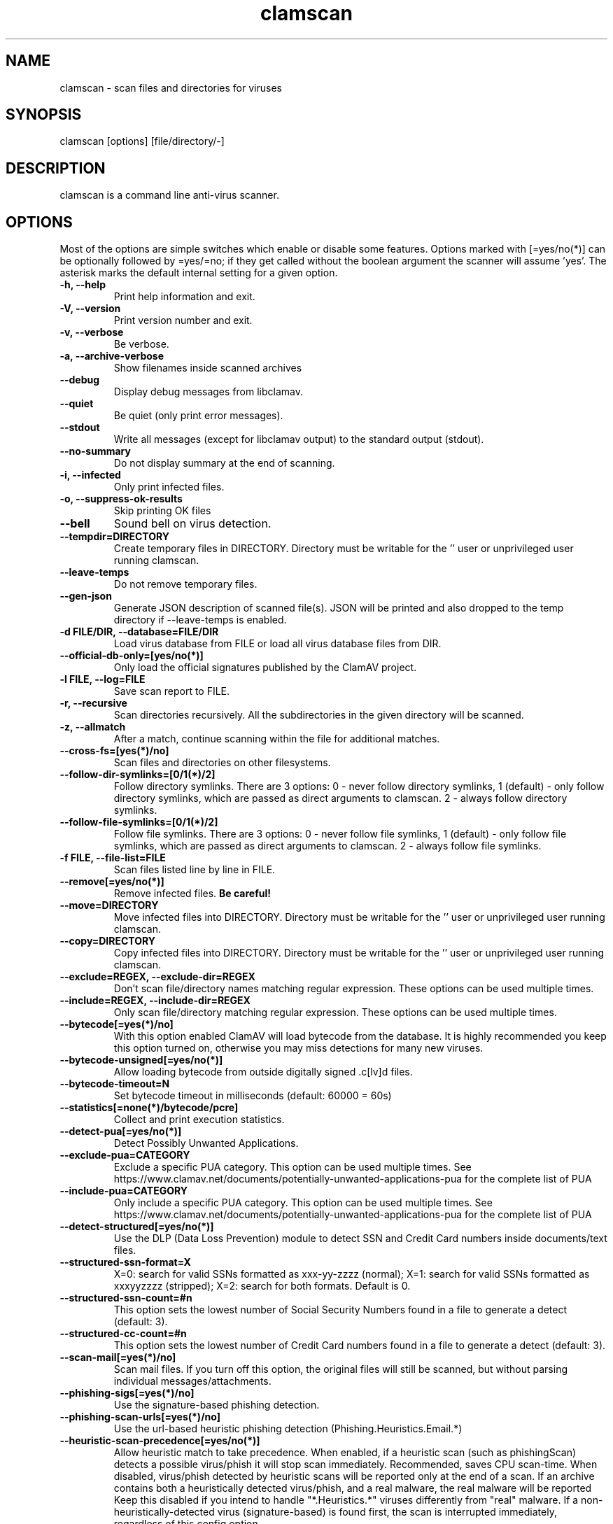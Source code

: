 .TH "clamscan" "1" "December 4, 2013" "ClamAV 0.100.2" "Clam AntiVirus"
.SH "NAME"
.LP 
clamscan \- scan files and directories for viruses
.SH "SYNOPSIS"
.LP 
clamscan [options] [file/directory/\-]
.SH "DESCRIPTION"
.LP 
clamscan is a command line anti\-virus scanner.
.SH "OPTIONS"
.LP 
Most of the options are simple switches which enable or disable some features. Options marked with [=yes/no(*)] can be optionally followed by =yes/=no; if they get called without the boolean argument the scanner will assume 'yes'. The asterisk marks the default internal setting for a given option.
.TP 
\fB\-h, \-\-help\fR
Print help information and exit.
.TP 
\fB\-V, \-\-version\fR
Print version number and exit.
.TP 
\fB\-v, \-\-verbose\fR
Be verbose.
.TP
\fB\-a, \-\-archive\-verbose\fR
Show filenames inside scanned archives
.TP 
\fB\-\-debug\fR
Display debug messages from libclamav.
.TP 
\fB\-\-quiet\fR
Be quiet (only print error messages).
.TP 
\fB\-\-stdout\fR
Write all messages (except for libclamav output) to the standard output (stdout).
.TP
\fB\-\-no\-summary\fR
Do not display summary at the end of scanning.
.TP
\fB\-i, \-\-infected\fR
Only print infected files.
.TP
\fB\-o, \-\-suppress\-ok\-results\fR
Skip printing OK files
.TP
\fB\-\-bell\fR
Sound bell on virus detection.
.TP
\fB\-\-tempdir=DIRECTORY\fR
Create temporary files in DIRECTORY. Directory must be writable for the '' user or unprivileged user running clamscan.
.TP
\fB\-\-leave\-temps\fR
Do not remove temporary files.
.TP 
\fB\-\-gen\-json\fR
Generate JSON description of scanned file(s). JSON will be printed and also dropped to the temp directory if --leave-temps is enabled.
.TP 
\fB\-d FILE/DIR, \-\-database=FILE/DIR\fR
Load virus database from FILE or load all virus database files from DIR.
.TP 
\fB\-\-official\-db\-only=[yes/no(*)]\fR
Only load the official signatures published by the ClamAV project.
.TP 
\fB\-l FILE, \-\-log=FILE\fR
Save scan report to FILE.
.TP 
\fB\-r, \-\-recursive\fR
Scan directories recursively. All the subdirectories in the given directory will be scanned.
.TP 
\fB\-z, \-\-allmatch\fR
After a match, continue scanning within the file for additional matches.
.TP 
\fB\-\-cross\-fs=[yes(*)/no]\fR
Scan files and directories on other filesystems.
.TP 
\fB\-\-follow\-dir\-symlinks=[0/1(*)/2]\fR
Follow directory symlinks. There are 3 options: 0 - never follow directory symlinks, 1 (default) - only follow directory symlinks, which are passed as direct arguments to clamscan. 2 - always follow directory symlinks.
.TP 
\fB\-\-follow\-file\-symlinks=[0/1(*)/2]\fR
Follow file symlinks. There are 3 options: 0 - never follow file symlinks, 1 (default) - only follow file symlinks, which are passed as direct arguments to clamscan. 2 - always follow file symlinks.
.TP 
\fB\-f FILE, \-\-file\-list=FILE\fR
Scan files listed line by line in FILE.
.TP 
\fB\-\-remove[=yes/no(*)]\fR
Remove infected files. \fBBe careful!\fR
.TP 
\fB\-\-move=DIRECTORY\fR
Move infected files into DIRECTORY. Directory must be writable for the '' user or unprivileged user running clamscan.
.TP 
\fB\-\-copy=DIRECTORY\fR
Copy infected files into DIRECTORY. Directory must be writable for the '' user or unprivileged user running clamscan.
.TP 
\fB\-\-exclude=REGEX, \-\-exclude\-dir=REGEX\fR
Don't scan file/directory names matching regular expression. These options can be used multiple times.
.TP 
\fB\-\-include=REGEX, \-\-include\-dir=REGEX\fR
Only scan file/directory matching regular expression. These options can be used multiple times.
.TP 
\fB\-\-bytecode[=yes(*)/no]\fR
With this option enabled ClamAV will load bytecode from the database. It is highly recommended you keep this option turned on, otherwise you may miss detections for many new viruses.
.TP 
\fB\-\-bytecode\-unsigned[=yes/no(*)]\fR
Allow loading bytecode from outside digitally signed .c[lv]d files.
.TP 
\fB\-\-bytecode\-timeout=N\fR
Set bytecode timeout in milliseconds (default: 60000 = 60s)
.TP 
\fB\-\-statistics[=none(*)/bytecode/pcre]\fR
Collect and print execution statistics.
.TP 
\fB\-\-detect\-pua[=yes/no(*)]\fR
Detect Possibly Unwanted Applications.
.TP 
\fB\-\-exclude\-pua=CATEGORY\fR
Exclude a specific PUA category. This option can be used multiple times. See https://www.clamav.net/documents/potentially-unwanted-applications-pua for the complete list of PUA
.TP 
\fB\-\-include\-pua=CATEGORY\fR
Only include a specific PUA category. This option can be used multiple times. See https://www.clamav.net/documents/potentially-unwanted-applications-pua for the complete list of PUA
.TP 
\fB\-\-detect\-structured[=yes/no(*)]\fR
Use the DLP (Data Loss Prevention) module to detect SSN and Credit Card numbers inside documents/text files.
.TP 
\fB\-\-structured\-ssn\-format=X\fR
X=0: search for valid SSNs formatted as xxx-yy-zzzz (normal); X=1: search for valid SSNs formatted as xxxyyzzzz (stripped); X=2: search for both formats. Default is 0.
.TP 
\fB\-\-structured\-ssn\-count=#n\fR
This option sets the lowest number of Social Security Numbers found in a file to generate a detect (default: 3).
.TP 
\fB\-\-structured\-cc\-count=#n\fR
This option sets the lowest number of Credit Card numbers found in a file to generate a detect (default: 3).
.TP 
\fB\-\-scan\-mail[=yes(*)/no]\fR
Scan mail files. If you turn off this option, the original files will still be scanned, but without parsing individual messages/attachments.
.TP 
\fB\-\-phishing\-sigs[=yes(*)/no]\fR
Use the signature-based phishing detection.
.TP 
\fB\-\-phishing\-scan\-urls[=yes(*)/no]\fR
Use the url-based heuristic phishing detection (Phishing.Heuristics.Email.*)
.TP
\fB\-\-heuristic\-scan\-precedence[=yes/no(*)]\fR
Allow heuristic match to take precedence. When enabled, if a heuristic scan (such as phishingScan) detects a possible virus/phish it will stop scan immediately. Recommended, saves CPU scan-time. When disabled, virus/phish detected by heuristic scans will be reported only at the end of a scan. If an archive contains both a heuristically detected  virus/phish, and a real malware, the real malware will be reported Keep this disabled if you intend to handle "*.Heuristics.*" viruses  differently from "real" malware. If a non-heuristically-detected virus (signature-based) is found first,  the scan is interrupted immediately, regardless of this config option.
.TP
\fB\-\-phishing\-ssl[=yes/no(*)]\fR
Block SSL mismatches in URLs (might lead to false positives!).
.TP
\fB\-\-phishing\-cloak[=yes/no(*)]\fR
Block cloaked URLs (might lead to some false positives).
.TP
\fB\-\-partition\-intersection[=yes/no(*)]\fR
Detect partition intersections in raw disk images using heuristics.
.TP
\fB\-\-algorithmic\-detection[=yes(*)/no]\fR
In some cases (eg. complex malware, exploits in graphic files, and others), ClamAV uses special algorithms to provide accurate detection. This option can be used to control the algorithmic detection.
.TP
\fB\-\-normalize[=yes(*)/no]\fR
Normalize (compress whitespace, downcase, etc.) html, script, and text files. Use normalize=no for yara compatibility. 
.TP 
\fB\-\-scan\-pe[=yes(*)/no]\fR
PE stands for Portable Executable \- it's an executable file format used in all 32\-bit versions of Windows operating systems. By default ClamAV performs deeper analysis of executable files and attempts to decompress popular executable packers such as UPX, Petite, and FSG. If you turn off this option, the original files will still be scanned but without additional processing.
.TP 
\fB\-\-scan\-elf[=yes(*)/no]\fR
Executable and Linking Format is a standard format for UN*X executables. This option controls the ELF support. If you turn it off, the original files will still be scanned but without additional processing.
.TP 
\fB\-\-scan\-ole2[=yes(*)/no]\fR
Scan Microsoft Office documents and .msi files. If you turn off this option, the original files will still be scanned but without additional processing.
.TP 
\fB\-\-scan\-pdf[=yes(*)/no]\fR
Scan within PDF files. If you turn off this option, the original files will still be scanned, but without decoding and additional processing.
.TP
\fB\-\-scan\-swf[=yes(*)/no]\fR
Scan SWF files. If you turn off this option, the original files will still be scanned but without additional processing.
.TP 
\fB\-\-scan\-html[=yes(*)/no]\fR
Detect, normalize/decrypt and scan HTML files and embedded scripts. If you turn off this option, the original files will still be scanned, but without additional processing.
.TP 
\fB\-\-scan\-xmldocs[=yes(*)/no]\fR
Scan xml-based document files supported by libclamav. If you turn off this option, the original files will still be scanned, but without additional processing.
.TP 
\fB\-\-scan\-hwp3[=yes(*)/no]\fR
Scan HWP3 files. If you turn off this option, the original files will still be scanned, but without additional processing.
.TP 
\fB\-\-scan\-archive[=yes(*)/no]\fR
Scan archives supported by libclamav. If you turn off this option, the original files will still be scanned, but without unpacking and additional processing.
.TP 
\fB\-\-detect\-broken[=yes/no(*)]\fR
Mark broken executables as viruses (Broken.Executable).
.TP 
\fB\-\-block\-encrypted[=yes/no(*)]\fR
Mark encrypted archives as viruses (Encrypted.Zip, Encrypted.RAR).
.TP 
\fB\-\-block\-macros[=yes/no(*)]\fR
Mark OLE2 files containing VBA macros as viruses (Heuristics.OLE2.ContainsMacros).
.TP 
\fB\-\-block\-max[=yes/no(*)]\fR
Flag files with "Heuristics.Limits.Exceeded" when scanning is incomplete due to exceeding a scan or file size limit.
.TP 
\fB\-\-max\-filesize=#n\fR
Extract and scan at most #n bytes from each archive. You may pass the value in kilobytes in format xK or xk, or megabytes in format xM or xm, where x is a number. This option protects your system against DoS attacks (default: 25 MB, max: <4 GB)
.TP 
\fB\-\-max\-scansize=#n\fR
Extract and scan at most #n bytes from each archive. The size the archive plus the sum of the sizes of all files within archive count toward the scan size. For example, a 1M uncompressed archive containing a single 1M inner file counts as 2M toward max-scansize. You may pass the value in kilobytes in format xK or xk, or megabytes in format xM or xm, where x is a number. This option protects your system against DoS attacks (default: 100 MB, max: <4 GB)
.TP
\fB\-\-max\-files=#n\fR
Extract at most #n files from each scanned file (when this is an archive, a document or another kind of container). This option protects your system against DoS attacks (default: 10000)
.TP 
\fB\-\-max\-recursion=#n\fR
Set archive recursion level limit. This option protects your system against DoS attacks (default: 16).
.TP 
\fB\-\-max\-dir\-recursion=#n\fR
Maximum depth directories are scanned at (default: 15).

.TP
\fB\-\-max\-embeddedpe=#n\fR
Maximum size file to check for embedded PE. You may pass the value in kilobytes in format xK or xk, or megabytes in format xM or xm, where x is a number (default: 10 MB, max: <4 GB).
.TP
\fB\-\-max\-htmlnormalize=#n\fR
Maximum size of HTML file to normalize. You may pass the value in kilobytes in format xK or xk, or megabytes in format xM or xm, where x is a number (default: 10 MB, max: <4 GB).
.TP
\fB\-\-max\-htmlnotags=#n\fR
Maximum size of normalized HTML file to scan. You may pass the value in kilobytes in format xK or xk, or megabytes in format xM or xm, where x is a number (default: 2 MB, max: <4 GB).
.TP
\fB\-\-max\-scriptnormalize=#n\fR
Maximum size of script file to normalize. You may pass the value in kilobytes in format xK or xk, or megabytes in format xM or xm, where x is a number (default: 5 MB, max: <4 GB).
.TP
\fB\-\-max\-ziptypercg=#n\fR
Maximum size zip to type reanalyze. You may pass the value in kilobytes in format xK or xk, or megabytes in format xM or xm, where x is a number (default: 1 MB, max: <4 GB).
.TP
\fB\-\-max\-partitions=#n\fR
This option sets the maximum number of partitions of a raw disk image to be scanned. This must be a positive integer (default: 50).
.TP
\fB\-\-max\-iconspe=#n\fR
This option sets the maximum number of icons within a PE to be scanned. This must be a positive integer (default: 100).
.TP
\fB\-\-max\-rechwp3=#n\fR
This option sets the maximum recursive calls to HWP3 parsing function (default: 16).
.TP
\fB\-\-pcre-match-limit=#n\fR
Maximum calls to the PCRE match function (default: 100000).
.TP
\fB\-\-pcre-recmatch-limit=#n\fR
Maximum recursive calls to the PCRE match function (default: 5000).
.TP
\fB\-\-pcre-max-filesize=#n\fR
Maximum size file to perform PCRE subsig matching (default: 25 MB, max: <4 GB).
.TP
\fB\-\-disable\-cache\fR
Disable caching and cache checks for hash sums of scanned files.
.SH "EXAMPLES"
.LP 
.TP 
(0) Scan a single file:

\fBclamscan file\fR
.TP 
(1) Scan a current working directory:

\fBclamscan\fR
.TP 
(2) Scan all files (and subdirectories) in /home:

\fBclamscan \-r /home\fR
.TP 
(3) Load database from a file:

\fBclamscan \-d /tmp/newclamdb \-r /tmp\fR
.TP 
(4) Scan a data stream:

\fBcat testfile | clamscan \-\fR
.TP 
(5) Scan a mail spool directory:

\fBclamscan \-r /var/spool/mail\fR
.SH "RETURN CODES"
.LP 
0 : No virus found.
.TP 
1 : Virus(es) found.
.TP 
2 : Some error(s) occurred.
.SH "CREDITS"
Please check the full documentation for credits.
.SH "AUTHOR"
.LP 
Tomasz Kojm <tkojm@clamav.net>, Kevin Lin <klin@sourcefire.com>
.SH "SEE ALSO"
.LP 
clamdscan(1), freshclam(1), freshclam.conf(5)
